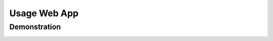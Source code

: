 =============
Usage Web App
=============


Demonstration
-------------

.. image:: https://2019.igem.org/wiki/images/4/4b/T--Tuebingen--c3pred_demo_1.gif
    :alt: demo of c3pred
